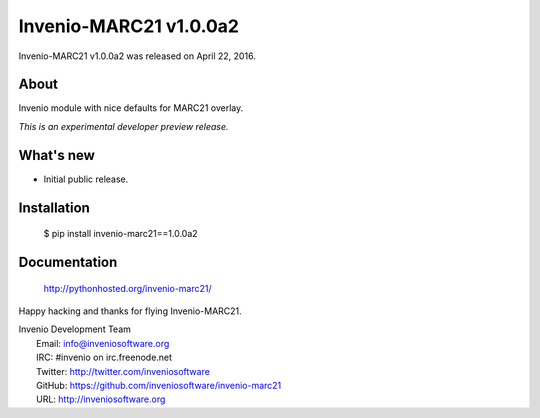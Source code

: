 =========================
 Invenio-MARC21 v1.0.0a2
=========================

Invenio-MARC21 v1.0.0a2 was released on April 22, 2016.

About
-----

Invenio module with nice defaults for MARC21 overlay.

*This is an experimental developer preview release.*

What's new
----------

- Initial public release.

Installation
------------

   $ pip install invenio-marc21==1.0.0a2

Documentation
-------------

   http://pythonhosted.org/invenio-marc21/

Happy hacking and thanks for flying Invenio-MARC21.

| Invenio Development Team
|   Email: info@inveniosoftware.org
|   IRC: #invenio on irc.freenode.net
|   Twitter: http://twitter.com/inveniosoftware
|   GitHub: https://github.com/inveniosoftware/invenio-marc21
|   URL: http://inveniosoftware.org
